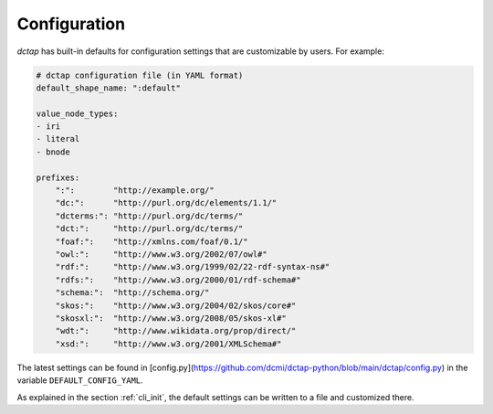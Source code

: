 .. _config:

Configuration
-------------

`dctap` has built-in defaults for configuration settings that are customizable by users. For example:

.. code-block:: yaml

    # dctap configuration file (in YAML format)
    default_shape_name: ":default"
    
    value_node_types:
    - iri
    - literal
    - bnode
    
    prefixes:
        ":":        "http://example.org/"
        "dc:":      "http://purl.org/dc/elements/1.1/"
        "dcterms:": "http://purl.org/dc/terms/"
        "dct:":     "http://purl.org/dc/terms/"
        "foaf:":    "http://xmlns.com/foaf/0.1/"
        "owl:":     "http://www.w3.org/2002/07/owl#"
        "rdf:":     "http://www.w3.org/1999/02/22-rdf-syntax-ns#"
        "rdfs:":    "http://www.w3.org/2000/01/rdf-schema#"
        "schema:":  "http://schema.org/"
        "skos:":    "http://www.w3.org/2004/02/skos/core#"
        "skosxl:":  "http://www.w3.org/2008/05/skos-xl#"
        "wdt:":     "http://www.wikidata.org/prop/direct/"
        "xsd:":     "http://www.w3.org/2001/XMLSchema#"

The latest settings can be found in [config.py](https://github.com/dcmi/dctap-python/blob/main/dctap/config.py) in the variable ``DEFAULT_CONFIG_YAML``. 

As explained in the section :ref:`cli_init`, the default settings can be written to a file and customized there.
